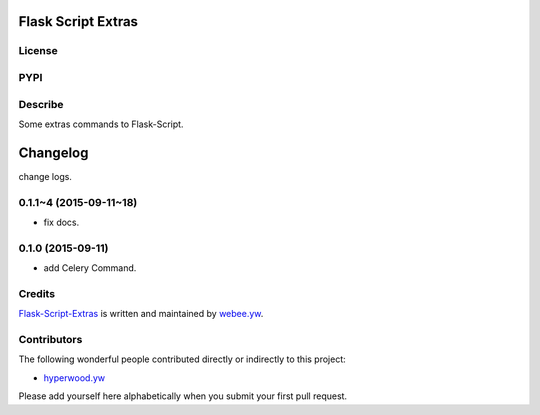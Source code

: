 Flask Script Extras
===================
License
-------

.. image:: https://img.shields.io/pypi/l/flask-script-extras.svg
    :target: https://github.com/webee/python-packaging-demo/blob/master/LICENSE
    :alt: The MIT License

PYPI
----

.. image:: https://img.shields.io/pypi/v/flask-script-extras.svg
    :target: https://pypi.python.org/pypi/flask-script-extras
    :alt: Latest Version

.. image:: https://img.shields.io/pypi/wheel/flask-script-extras.svg
    :target: https://pypi.python.org/pypi/flask-script-extras
    :alt: wheel

.. image:: https://img.shields.io/pypi/format/flask-script-extras.svg
    :target: https://pypi.python.org/pypi/flask-script-extras
    :alt: format

.. image:: https://img.shields.io/pypi/pyversions/flask-script-extras.svg
    :target: https://pypi.python.org/pypi/flask-script-extras
    :alt: python versions

.. image:: https://img.shields.io/pypi/implementation/flask-script-extras.svg
    :target: https://pypi.python.org/pypi/flask-script-extras
    :alt: implementation

.. image:: https://img.shields.io/pypi/status/flask-script-extras.svg
    :target: https://pypi.python.org/pypi/flask-script-extras
    :alt: status

.. image:: https://img.shields.io/pypi/dm/flask-script-extras.svg
    :target: https://pypi.python.org/pypi/flask-script-extras
    :alt: downloads/month

.. image:: https://img.shields.io/pypi/dw/flask-script-extras.svg
    :target: https://pypi.python.org/pypi/flask-script-extras
    :alt: downloads/week

.. image:: https://img.shields.io/pypi/dd/flask-script-extras.svg
    :target: https://pypi.python.org/pypi/flask-script-extras
    :alt: downloads/day

Describe
--------

Some extras commands to Flask-Script.


.. :changelog:

Changelog
=========

change logs.


0.1.1~4 (2015-09-11~18)
-----------------------

- fix docs.


0.1.0 (2015-09-11)
------------------

- add Celery Command.


Credits
-------

`Flask-Script-Extras <https://github.com/webee/flask-script-extras>`_ is written and maintained by `webee.yw <https://github.com/webee>`_.

Contributors
------------

The following wonderful people contributed directly or indirectly to this project:

- `hyperwood.yw <https://github.com/hyperwood>`_

Please add yourself here alphabetically when you submit your first pull request.


